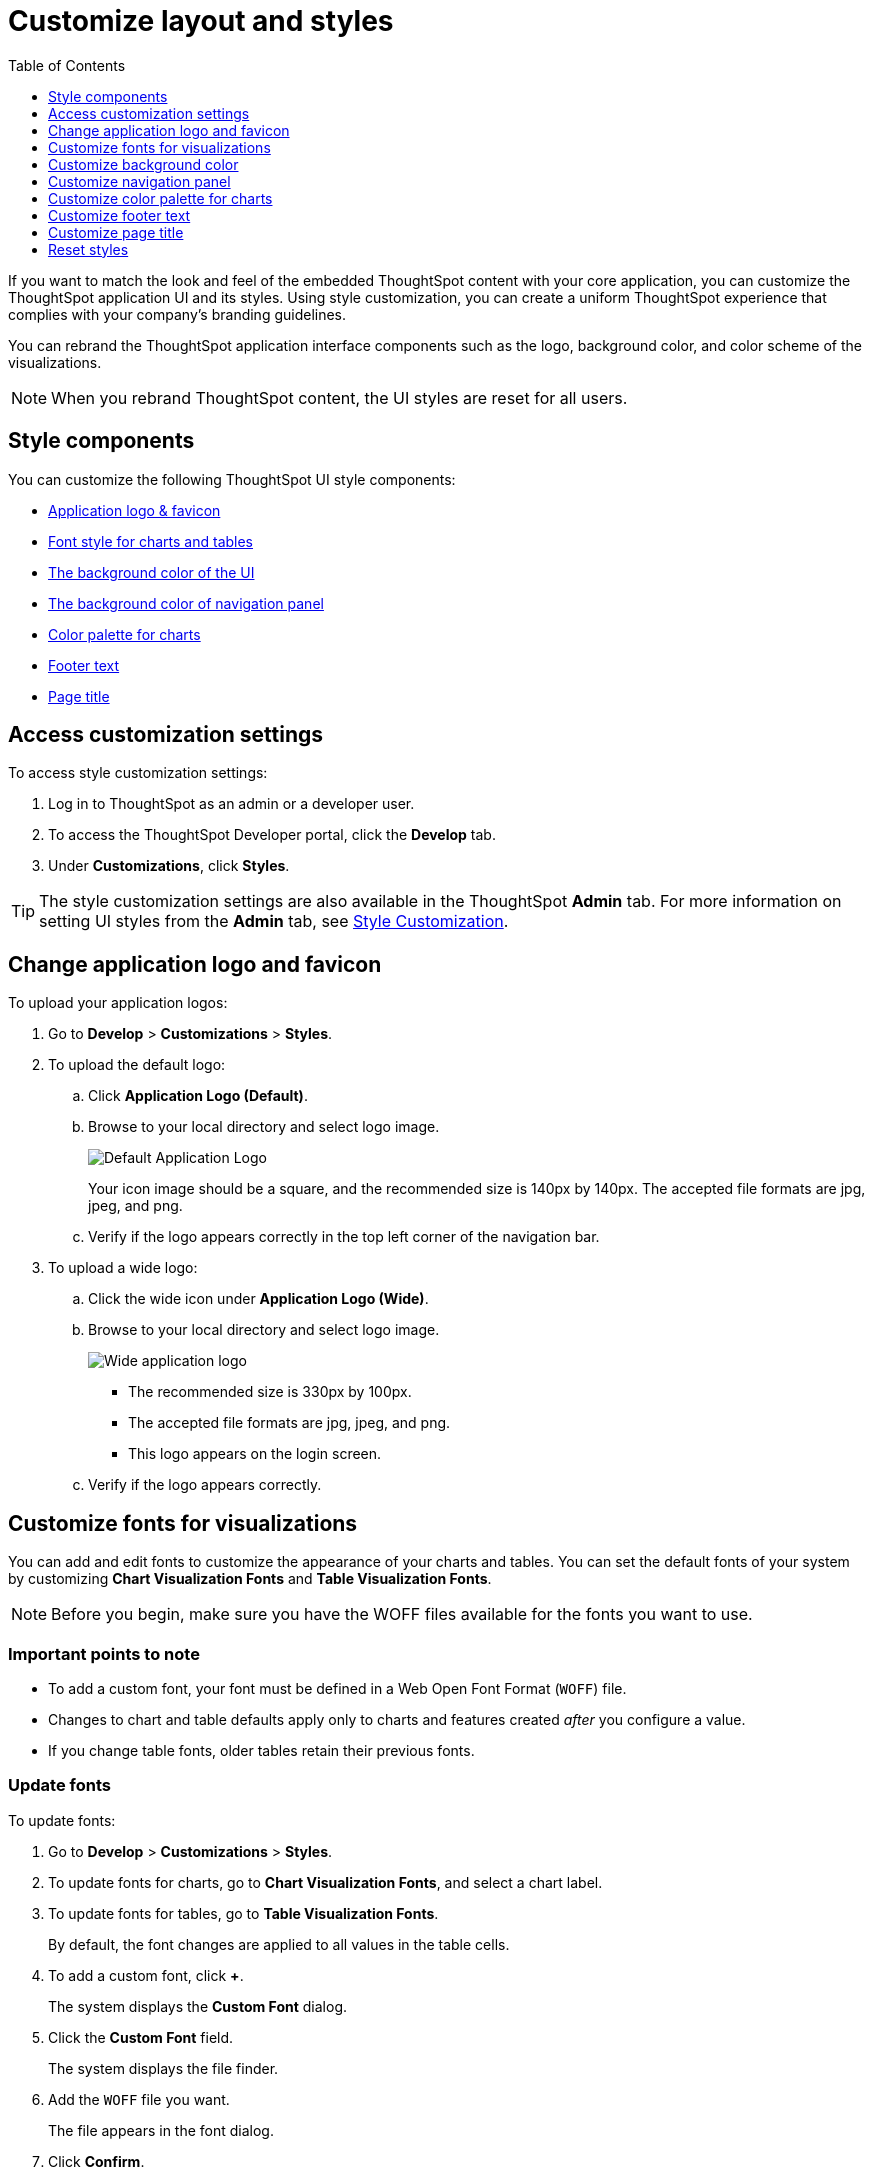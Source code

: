 = Customize layout and styles
:toc: true
:toclevels: 1

:page-title: Style customization
:page-pageid: customize-style
:page-description: Rebrand embedded ThoughtSpot content

If you want to match the look and feel of the embedded ThoughtSpot content with your core application, you can customize the ThoughtSpot application UI and its styles. Using style customization, you can create a uniform ThoughtSpot experience that complies with your company’s branding guidelines.

You can rebrand the ThoughtSpot application interface components such as the logo, background color, and color scheme of the visualizations.
[NOTE]
====
When you rebrand ThoughtSpot content, the UI styles are reset for all users.
====

== Style components

You can customize the following ThoughtSpot UI style components:

* xref:#logo-change[Application logo & favicon]
* xref:#font-customize[Font style for charts and tables]
* xref:#custom-bg[The background color of the UI]
* xref:#nav-panel[The background color of navigation panel]
* xref:#chart-color[Color palette for charts]
* xref:#footer-text[Footer text]
* xref:#page-title[Page title]

== Access customization settings

To access style customization settings:

. Log in to ThoughtSpot as an admin or a developer user.
. To access the ThoughtSpot Developer portal, click the *Develop* tab.
. Under *Customizations*, click *Styles*.

[TIP]
====
The style customization settings are also available in the ThoughtSpot *Admin* tab.
For more information on setting UI styles from the *Admin* tab, see link:https://cloud-docs.thoughtspot.com/admin/ts-cloud/style-customization.html[Style Customization].
====

[#logo-change]
== Change application logo and favicon
To upload your application logos:

. Go to *Develop* > *Customizations* > *Styles*.
. To upload the default logo:
.. Click *Application Logo (Default)*.
.. Browse to your local directory and select logo image.

+
image::./images/style-applogo.png[Default Application Logo]

+
Your icon image should be a square, and the recommended size is 140px by 140px.
The accepted file formats are jpg, jpeg, and png.

+
.. Verify if the logo appears correctly in the top left corner of the navigation bar.
. To upload a wide logo:
.. Click the wide icon under *Application Logo (Wide)*.
.. Browse to your local directory and select logo image.
+
image::./images/style-widelogo.png[Wide application logo]
+
* The recommended size is 330px by 100px.
* The accepted file formats are jpg, jpeg, and png.
* This logo appears on the login screen.
+
.. Verify if the logo appears correctly.


[#font-customize]
== Customize fonts for visualizations

You can add and edit fonts to customize the appearance of your charts and tables.
You can set the default fonts of your system by customizing *Chart Visualization Fonts* and *Table Visualization Fonts*.

[NOTE]
Before you begin, make sure you have the WOFF files available for the fonts you want to use.

=== Important points to note
* To add a custom font, your font must be defined in a Web Open Font Format (`WOFF`) file.
* Changes to chart and table defaults apply only to charts and features created _after_ you configure a value.
* If you change table fonts, older tables retain their previous fonts.

=== Update fonts
To update fonts:

. Go to *Develop* > *Customizations* > *Styles*.
. To update fonts for charts, go to *Chart Visualization Fonts*, and select a chart label.
. To update fonts for tables, go to *Table Visualization Fonts*.
+
By default, the font changes are applied to all values in the table cells.

. To add a custom font, click *+*.
+
The system displays the *Custom Font* dialog.

. Click the *Custom Font* field.
+
The system displays the file finder.

. Add the `WOFF` file you want.
+
The file appears in the font dialog.

. Click *Confirm*.
. To update the font style:
.. Click the edit icon.
.. Modify the font color, weight, and style.
.. Click *Confirm*.

[#custom-bg]
== Customize background color
You can customize the application background color to match your company's color scheme.
The custom background color is applied to the embed visualizations, pinboards, and the ThoughtSpot application backgrounds.

To choose a background color for the ThoughtSpot application:

. Go to *Develop* > *Customizations* > *Styles*.
. Click the background color box under *Embedded Application Background*.
+
image::./images/set-background-color.png[Application Background Color]
. Use the color menu to choose your new background color.

+
You can also add a HEX color code.

[#nav-panel]
== Customize navigation panel
If you have embedded the full ThoughtSpot application, you can customize the navigation panel color to match your company's color scheme.
The custom background color is applied to the navigation panel of the ThoughtSpot application.

To choose a background color for the navigation panel:

. Go to *Develop* > *Customizations* > *Styles*.
. Click the background color box under *Navigation Panel Color*.
. Use the color menu to choose your new background color.
+
You can also add a HEX color code.

[#chart-color]
== Customize color palette for charts
You can define a set of primary and secondary colors for chart visualizations. The customized color palette is used for all visualizations, such as search answers and charts in your pinboards.

To change the color palette for charts:

. Go to *Develop* > *Customizations* > *Styles*.
. Click the background color box under *Chart Color Palettes*.
. Click the color you would like to change in the *primary* color palette, and use the color menu to choose your new color.
+
You can also add a HEX color code.

+
All of the colors in the primary color palette are used in a chart before any from the secondary palette are used.
Therefore, the primary palette usually consists of primary colors.

. Click the color you would like to change in the *secondary* color palette, and use the color menu to choose your new color.
You can also add a HEX color code.
+
The colors from the secondary color palette are used after all of the colors have been exhausted from the primary palette.
Therefore, the secondary palette usually consists of secondary colors.

=== Disable color rotation

You can disable color rotation for single-color charts.
If you disable color rotation, ThoughtSpot generates single-color charts in the order of your color palette, left to right.
If you leave color rotation enabled, ThoughtSpot generates the color of single-color charts randomly.


[#footer-text]
== Customize footer text
The ThoughtSpot footer appears by default in the ThoughtSpot application. You can customize ThoughtSpot's footer text to add a company-specific message.

To change the footer text:

. Go to *Develop* > *Customizations* > *Styles*.
. Click the text box under *Footer text*.
. Enter your new text message.
+
Your new text message will automatically be displayed in the footer.

[#page-title]
== Customize page title

To customize the page title displayed in the browser bar:

. Go to *Develop* > *Customizations* > *Styles*.
. Click the text box under *Page title*.
. Enter your new text message.

== Reset styles

When you customize styles, the changes take effect after you refresh the browser.

To revert your changes, use the *Reset* button that appears when you move your cursor to the right of the style setting option.
